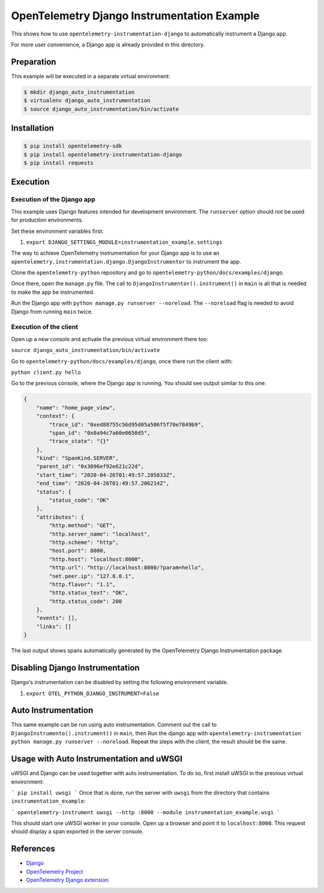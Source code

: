 OpenTelemetry Django Instrumentation Example
============================================

This shows how to use ``opentelemetry-instrumentation-django`` to automatically instrument a
Django app.

For more user convenience, a Django app is already provided in this directory.

Preparation
-----------

This example will be executed in a separate virtual environment:

.. code-block::

    $ mkdir django_auto_instrumentation
    $ virtualenv django_auto_instrumentation
    $ source django_auto_instrumentation/bin/activate


Installation
------------

.. code-block::

    $ pip install opentelemetry-sdk
    $ pip install opentelemetry-instrumentation-django
    $ pip install requests


Execution
---------

Execution of the Django app
...........................

This example uses Django features intended for development environment.
The ``runserver`` option should not be used for production environments.

Set these environment variables first:

#. ``export DJANGO_SETTINGS_MODULE=instrumentation_example.settings``

The way to achieve OpenTelemetry instrumentation for your Django app is to use
an ``opentelemetry.instrumentation.django.DjangoInstrumentor`` to instrument the app.

Clone the ``opentelemetry-python`` repository and go to ``opentelemetry-python/docs/examples/django``.

Once there, open the ``manage.py`` file. The call to ``DjangoInstrumentor().instrument()``
in ``main`` is all that is needed to make the app be instrumented.

Run the Django app with ``python manage.py runserver --noreload``.
The ``--noreload`` flag is needed to avoid Django from running ``main`` twice.

Execution of the client
.......................

Open up a new console and activate the previous virtual environment there too:

``source django_auto_instrumentation/bin/activate``

Go to ``opentelemetry-python/docs/examples/django``, once there
run the client with:

``python client.py hello``

Go to the previous console, where the Django app is running. You should see
output similar to this one:

.. code-block::

    {
        "name": "home_page_view",
        "context": {
            "trace_id": "0xed88755c56d95d05a506f5f70e7849b9",
            "span_id": "0x0a94c7a60e0650d5",
            "trace_state": "{}"
        },
        "kind": "SpanKind.SERVER",
        "parent_id": "0x3096ef92e621c22d",
        "start_time": "2020-04-26T01:49:57.205833Z",
        "end_time": "2020-04-26T01:49:57.206214Z",
        "status": {
            "status_code": "OK"
        },
        "attributes": {
            "http.method": "GET",
            "http.server_name": "localhost",
            "http.scheme": "http",
            "host.port": 8000,
            "http.host": "localhost:8000",
            "http.url": "http://localhost:8000/?param=hello",
            "net.peer.ip": "127.0.0.1",
            "http.flavor": "1.1",
            "http.status_text": "OK",
            "http.status_code": 200
        },
        "events": [],
        "links": []
    }

The last output shows spans automatically generated by the OpenTelemetry Django
Instrumentation package.

Disabling Django Instrumentation
--------------------------------

Django's instrumentation can be disabled by setting the following environment variable.

#. ``export OTEL_PYTHON_DJANGO_INSTRUMENT=False``

Auto Instrumentation
--------------------

This same example can be run using auto instrumentation. Comment out the call
to ``DjangoInstrumento().instrument()`` in ``main``, then Run the django app
with ``opentelemetry-instrumentation python manage.py runserver --noreload``.
Repeat the steps with the client, the result should be the same.

Usage with Auto Instrumentation and uWSGI
-----------------------------------------

uWSGI and Django can be used together with auto instrumentation. To do so,
first install uWSGI in the previous virtual environment:

```
pip install uwsgi
```
Once that is done, run the server with ``uwsgi`` from the directory that
contains ``instrumentation_example``:

```
opentelemetry-instrument uwsgi --http :8000 --module instrumentation_example.wsgi
```

This should start one uWSGI worker in your console. Open up a browser and point
it to ``localhost:8000``. This request should display a span exported in the
server console.

References
----------

* `Django <https://djangoproject.com/>`_
* `OpenTelemetry Project <https://opentelemetry.io/>`_
* `OpenTelemetry Django extension <https://github.com/open-telemetry/opentelemetry-python-contrib/tree/main/instrumentation/opentelemetry-instrumentation-django>`_
